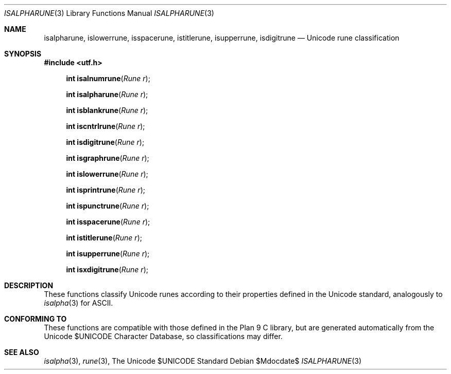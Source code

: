 .Dd $Mdocdate$
.Dt ISALPHARUNE 3
.Os
.Sh NAME
.Nm isalpharune, islowerrune, isspacerune, istitlerune, isupperrune, isdigitrune
.Nd Unicode rune classification
.Sh SYNOPSIS
.In utf.h
.Fn "int isalnumrune" "Rune r"
.Fn "int isalpharune" "Rune r"
.Fn "int isblankrune" "Rune r"
.Fn "int iscntrlrune" "Rune r"
.Fn "int isdigitrune" "Rune r"
.Fn "int isgraphrune" "Rune r"
.Fn "int islowerrune" "Rune r"
.Fn "int isprintrune" "Rune r"
.Fn "int ispunctrune" "Rune r"
.Fn "int isspacerune" "Rune r"
.Fn "int istitlerune" "Rune r"
.Fn "int isupperrune" "Rune r"
.Fn "int isxdigitrune" "Rune r"
.Sh DESCRIPTION
These functions classify Unicode runes according to their properties defined in the Unicode standard, analogously to
.Xr isalpha 3
for ASCII.
.Sh CONFORMING TO
These functions are compatible with those defined in the Plan 9 C library, but are generated automatically from the Unicode $UNICODE Character Database, so classifications may differ.
.Sh SEE ALSO
.Xr isalpha 3 ,
.Xr rune 3 ,
The Unicode $UNICODE Standard
